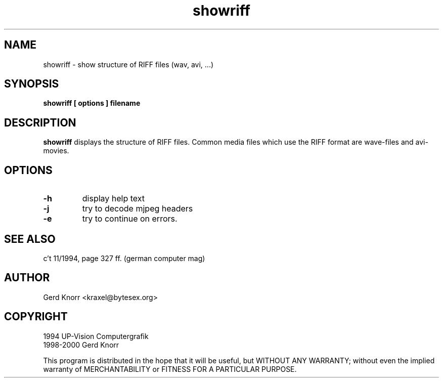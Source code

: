 .TH showriff 1 "(c) 1994 UP-Vision Computergrafik, 1998-2000 Gerd Knorr"
.SH NAME
showriff - show structure of RIFF files (wav, avi, ...)
.SH SYNOPSIS
.B showriff [ options ] filename
.SH DESCRIPTION
.B showriff
displays the structure of RIFF files.  Common media files which use
the RIFF format are wave-files and avi-movies.
.SH OPTIONS
.TP
.B -h
display help text
.TP
.B -j
try to decode mjpeg headers
.TP
.B -e
try to continue on errors.
.SH SEE ALSO
c't 11/1994, page 327 ff. (german computer mag)
.SH AUTHOR
Gerd Knorr <kraxel@bytesex.org>
.SH COPYRIGHT
1994 UP-Vision Computergrafik
.br
1998-2000 Gerd Knorr
.P
This program is distributed in the hope that it will be useful,
but WITHOUT ANY WARRANTY; without even the implied warranty of
MERCHANTABILITY or FITNESS FOR A PARTICULAR PURPOSE.
